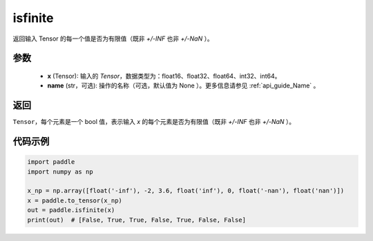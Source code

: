 .. _cn_api_tensor_isfinite:

isfinite
-----------------------------

.. py:function:: paddle.isfinite(x, name=None)

返回输入 Tensor 的每一个值是否为有限值（既非 `+/-INF` 也非 `+/-NaN` ）。

参数
:::::::::
    - **x** (Tensor): 输入的 `Tensor`，数据类型为：float16、float32、float64、int32、int64。
    - **name** (str，可选): 操作的名称（可选，默认值为 None ）。更多信息请参见 :ref:`api_guide_Name` 。

返回
:::::::::
``Tensor``，每个元素是一个 bool 值，表示输入 `x` 的每个元素是否为有限值（既非 `+/-INF` 也非 `+/-NaN` ）。

代码示例
:::::::::

.. code-block:: python

    import paddle
    import numpy as np

    x_np = np.array([float('-inf'), -2, 3.6, float('inf'), 0, float('-nan'), float('nan')])
    x = paddle.to_tensor(x_np)
    out = paddle.isfinite(x)
    print(out)  # [False, True, True, False, True, False, False]
